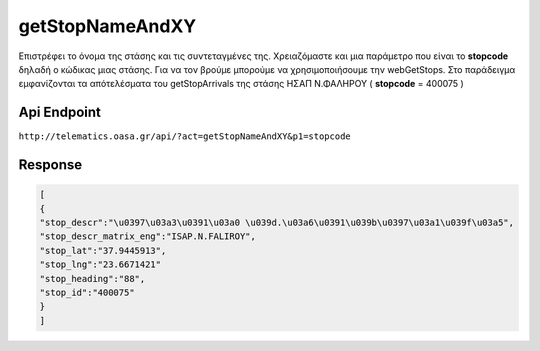 getStopNameAndXY
================

Επιστρέφει το όνομα της στάσης και τις συντεταγμένες της.
Χρειαζόμαστε και μια παράμετρο που είναι το **stopcode** δηλαδή ο κώδικας μιας στάσης.
Για να τον βρούμε μπορούμε να χρησιμοποιήσουμε την webGetStops.
Στο παράδειγμα εμφανίζονται τα απότελέσματα του getStopArrivals της στάσης ΗΣΑΠ Ν.ΦΑΛΗΡΟΥ ( **stopcode** = 400075 )


Api Endpoint
------------

``http://telematics.oasa.gr/api/?act=getStopNameAndXY&p1=stopcode``


Response
--------

.. code-block:: python

   [
   {
   "stop_descr":"\u0397\u03a3\u0391\u03a0 \u039d.\u03a6\u0391\u039b\u0397\u03a1\u039f\u03a5",
   "stop_descr_matrix_eng":"ISAP.N.FALIROY",
   "stop_lat":"37.9445913",
   "stop_lng":"23.6671421"
   "stop_heading":"88",
   "stop_id":"400075"
   }
   ]
